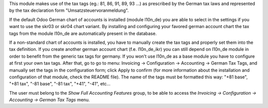 This module makes use of the tax tags (eg.: 81, 86, 91, 89, 93 ...) as prescribed by the German tax laws and represented by the tax declaration form "Umsatzsteuervoranmeldung".

If the default Odoo German chart of accounts is installed (module l10n_de) you are able to select in the settings if you want to use the skr03 or skr04 chart variant.
By installing and configuring your favored german account chart the tax tags from the module l10n_de are automatically present in the database.

If a non-standard chart of accounts is installed, you have to manually create the tax tags and properly set them into the tax definition. If you create another german account chart (f.e. l10n_de_ikr) you can still depend on l10n_de module in order to benefit from the generic tax tags for germany. If you won't use l10n_de as a base module you have to configure at first your own tax tags. After that, go to go to menu: Invoicing -> Configuration -> Accounting -> German Tax Tags, and manually set the tags in the configuration form; click Apply to confirm (for more information about the installation and configuration of that module, check the README file).
The name of the tags must be formatted this way: "+81 base", "+81 tax", "-81 base", "-81 tax", "+41", "-41", etc...

The user must belong to the *Show Full Accounting Features* group, to be able to access the `Invoicing -> Configuration -> Accounting -> German Tax Tags` menu.
